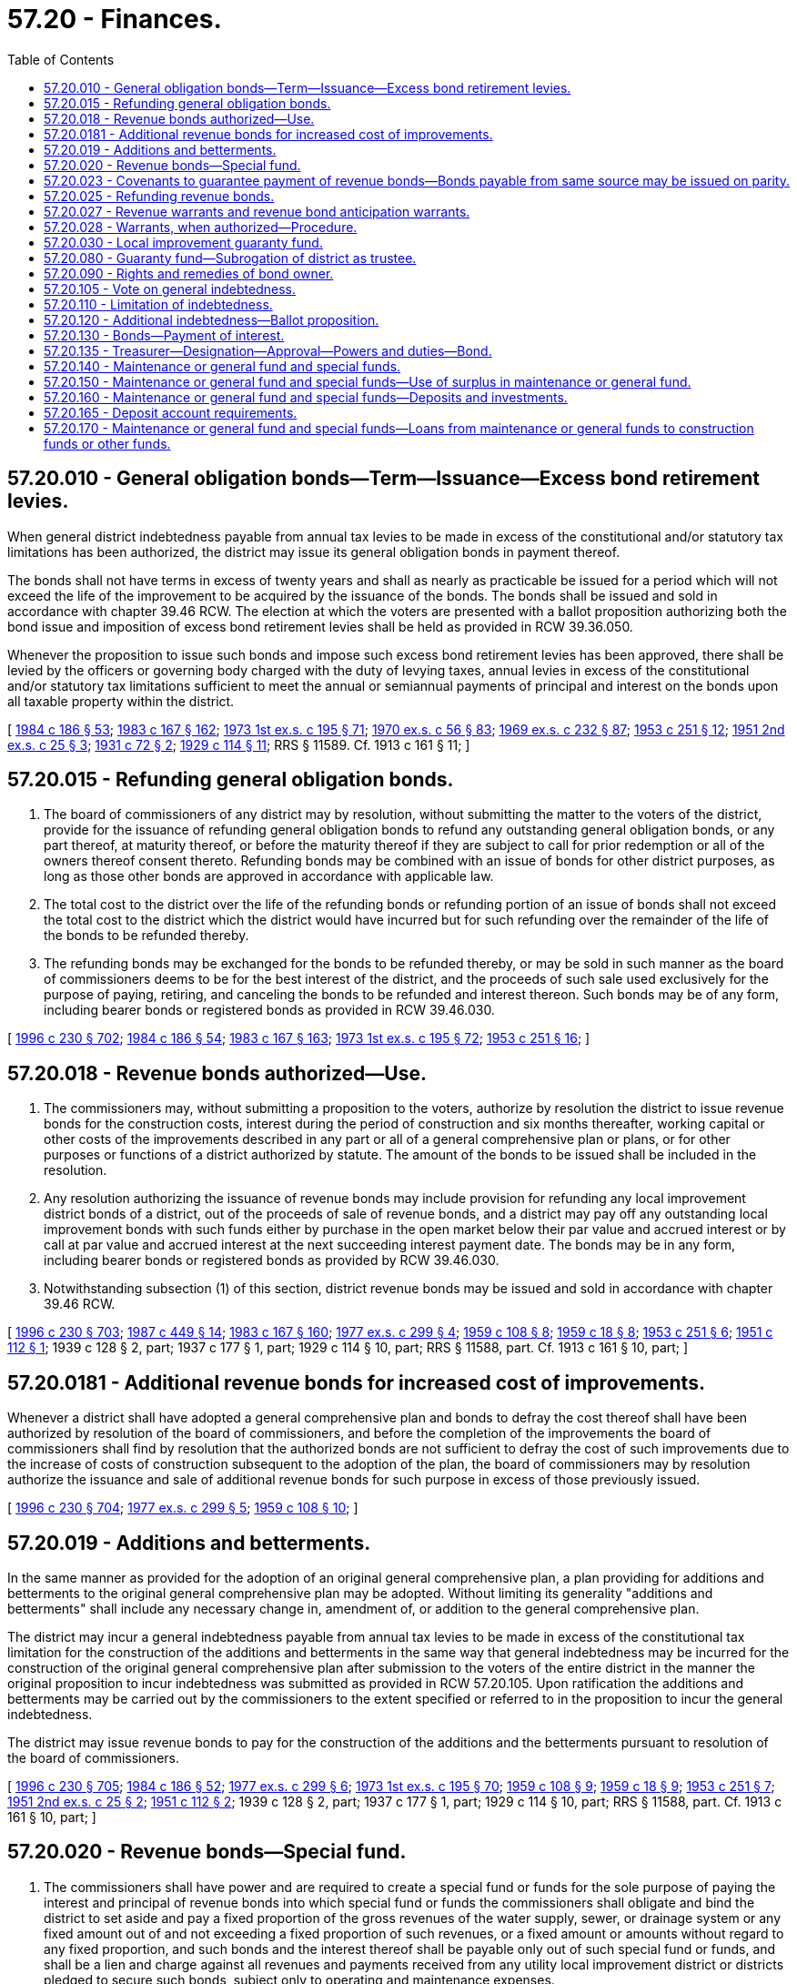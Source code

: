 = 57.20 - Finances.
:toc:

== 57.20.010 - General obligation bonds—Term—Issuance—Excess bond retirement levies.
When general district indebtedness payable from annual tax levies to be made in excess of the constitutional and/or statutory tax limitations has been authorized, the district may issue its general obligation bonds in payment thereof.

The bonds shall not have terms in excess of twenty years and shall as nearly as practicable be issued for a period which will not exceed the life of the improvement to be acquired by the issuance of the bonds. The bonds shall be issued and sold in accordance with chapter 39.46 RCW. The election at which the voters are presented with a ballot proposition authorizing both the bond issue and imposition of excess bond retirement levies shall be held as provided in RCW 39.36.050.

Whenever the proposition to issue such bonds and impose such excess bond retirement levies has been approved, there shall be levied by the officers or governing body charged with the duty of levying taxes, annual levies in excess of the constitutional and/or statutory tax limitations sufficient to meet the annual or semiannual payments of principal and interest on the bonds upon all taxable property within the district.

[ http://leg.wa.gov/CodeReviser/documents/sessionlaw/1984c186.pdf?cite=1984%20c%20186%20§%2053[1984 c 186 § 53]; http://leg.wa.gov/CodeReviser/documents/sessionlaw/1983c167.pdf?cite=1983%20c%20167%20§%20162[1983 c 167 § 162]; http://leg.wa.gov/CodeReviser/documents/sessionlaw/1973ex1c195.pdf?cite=1973%201st%20ex.s.%20c%20195%20§%2071[1973 1st ex.s. c 195 § 71]; http://leg.wa.gov/CodeReviser/documents/sessionlaw/1970ex1c56.pdf?cite=1970%20ex.s.%20c%2056%20§%2083[1970 ex.s. c 56 § 83]; http://leg.wa.gov/CodeReviser/documents/sessionlaw/1969ex1c232.pdf?cite=1969%20ex.s.%20c%20232%20§%2087[1969 ex.s. c 232 § 87]; http://leg.wa.gov/CodeReviser/documents/sessionlaw/1953c251.pdf?cite=1953%20c%20251%20§%2012[1953 c 251 § 12]; http://leg.wa.gov/CodeReviser/documents/sessionlaw/1951ex2c25.pdf?cite=1951%202nd%20ex.s.%20c%2025%20§%203[1951 2nd ex.s. c 25 § 3]; http://leg.wa.gov/CodeReviser/documents/sessionlaw/1931c72.pdf?cite=1931%20c%2072%20§%202[1931 c 72 § 2]; http://leg.wa.gov/CodeReviser/documents/sessionlaw/1929c114.pdf?cite=1929%20c%20114%20§%2011[1929 c 114 § 11]; RRS § 11589. Cf.  1913 c 161 § 11; ]

== 57.20.015 - Refunding general obligation bonds.
. The board of commissioners of any district may by resolution, without submitting the matter to the voters of the district, provide for the issuance of refunding general obligation bonds to refund any outstanding general obligation bonds, or any part thereof, at maturity thereof, or before the maturity thereof if they are subject to call for prior redemption or all of the owners thereof consent thereto. Refunding bonds may be combined with an issue of bonds for other district purposes, as long as those other bonds are approved in accordance with applicable law.

. The total cost to the district over the life of the refunding bonds or refunding portion of an issue of bonds shall not exceed the total cost to the district which the district would have incurred but for such refunding over the remainder of the life of the bonds to be refunded thereby.

. The refunding bonds may be exchanged for the bonds to be refunded thereby, or may be sold in such manner as the board of commissioners deems to be for the best interest of the district, and the proceeds of such sale used exclusively for the purpose of paying, retiring, and canceling the bonds to be refunded and interest thereon. Such bonds may be of any form, including bearer bonds or registered bonds as provided in RCW 39.46.030.

[ http://lawfilesext.leg.wa.gov/biennium/1995-96/Pdf/Bills/Session%20Laws/Senate/6091-S.SL.pdf?cite=1996%20c%20230%20§%20702[1996 c 230 § 702]; http://leg.wa.gov/CodeReviser/documents/sessionlaw/1984c186.pdf?cite=1984%20c%20186%20§%2054[1984 c 186 § 54]; http://leg.wa.gov/CodeReviser/documents/sessionlaw/1983c167.pdf?cite=1983%20c%20167%20§%20163[1983 c 167 § 163]; http://leg.wa.gov/CodeReviser/documents/sessionlaw/1973ex1c195.pdf?cite=1973%201st%20ex.s.%20c%20195%20§%2072[1973 1st ex.s. c 195 § 72]; http://leg.wa.gov/CodeReviser/documents/sessionlaw/1953c251.pdf?cite=1953%20c%20251%20§%2016[1953 c 251 § 16]; ]

== 57.20.018 - Revenue bonds authorized—Use.
. The commissioners may, without submitting a proposition to the voters, authorize by resolution the district to issue revenue bonds for the construction costs, interest during the period of construction and six months thereafter, working capital or other costs of the improvements described in any part or all of a general comprehensive plan or plans, or for other purposes or functions of a district authorized by statute. The amount of the bonds to be issued shall be included in the resolution.

. Any resolution authorizing the issuance of revenue bonds may include provision for refunding any local improvement district bonds of a district, out of the proceeds of sale of revenue bonds, and a district may pay off any outstanding local improvement bonds with such funds either by purchase in the open market below their par value and accrued interest or by call at par value and accrued interest at the next succeeding interest payment date. The bonds may be in any form, including bearer bonds or registered bonds as provided by RCW 39.46.030.

. Notwithstanding subsection (1) of this section, district revenue bonds may be issued and sold in accordance with chapter 39.46 RCW.

[ http://lawfilesext.leg.wa.gov/biennium/1995-96/Pdf/Bills/Session%20Laws/Senate/6091-S.SL.pdf?cite=1996%20c%20230%20§%20703[1996 c 230 § 703]; http://leg.wa.gov/CodeReviser/documents/sessionlaw/1987c449.pdf?cite=1987%20c%20449%20§%2014[1987 c 449 § 14]; http://leg.wa.gov/CodeReviser/documents/sessionlaw/1983c167.pdf?cite=1983%20c%20167%20§%20160[1983 c 167 § 160]; http://leg.wa.gov/CodeReviser/documents/sessionlaw/1977ex1c299.pdf?cite=1977%20ex.s.%20c%20299%20§%204[1977 ex.s. c 299 § 4]; http://leg.wa.gov/CodeReviser/documents/sessionlaw/1959c108.pdf?cite=1959%20c%20108%20§%208[1959 c 108 § 8]; http://leg.wa.gov/CodeReviser/documents/sessionlaw/1959c18.pdf?cite=1959%20c%2018%20§%208[1959 c 18 § 8]; http://leg.wa.gov/CodeReviser/documents/sessionlaw/1953c251.pdf?cite=1953%20c%20251%20§%206[1953 c 251 § 6]; http://leg.wa.gov/CodeReviser/documents/sessionlaw/1951c112.pdf?cite=1951%20c%20112%20§%201[1951 c 112 § 1]; 1939 c 128 § 2, part; 1937 c 177 § 1, part; 1929 c 114 § 10, part; RRS § 11588, part. Cf. 1913 c 161 § 10, part; ]

== 57.20.0181 - Additional revenue bonds for increased cost of improvements.
Whenever a district shall have adopted a general comprehensive plan and bonds to defray the cost thereof shall have been authorized by resolution of the board of commissioners, and before the completion of the improvements the board of commissioners shall find by resolution that the authorized bonds are not sufficient to defray the cost of such improvements due to the increase of costs of construction subsequent to the adoption of the plan, the board of commissioners may by resolution authorize the issuance and sale of additional revenue bonds for such purpose in excess of those previously issued.

[ http://lawfilesext.leg.wa.gov/biennium/1995-96/Pdf/Bills/Session%20Laws/Senate/6091-S.SL.pdf?cite=1996%20c%20230%20§%20704[1996 c 230 § 704]; http://leg.wa.gov/CodeReviser/documents/sessionlaw/1977ex1c299.pdf?cite=1977%20ex.s.%20c%20299%20§%205[1977 ex.s. c 299 § 5]; http://leg.wa.gov/CodeReviser/documents/sessionlaw/1959c108.pdf?cite=1959%20c%20108%20§%2010[1959 c 108 § 10]; ]

== 57.20.019 - Additions and betterments.
In the same manner as provided for the adoption of an original general comprehensive plan, a plan providing for additions and betterments to the original general comprehensive plan may be adopted. Without limiting its generality "additions and betterments" shall include any necessary change in, amendment of, or addition to the general comprehensive plan.

The district may incur a general indebtedness payable from annual tax levies to be made in excess of the constitutional tax limitation for the construction of the additions and betterments in the same way that general indebtedness may be incurred for the construction of the original general comprehensive plan after submission to the voters of the entire district in the manner the original proposition to incur indebtedness was submitted as provided in RCW 57.20.105. Upon ratification the additions and betterments may be carried out by the commissioners to the extent specified or referred to in the proposition to incur the general indebtedness.

The district may issue revenue bonds to pay for the construction of the additions and the betterments pursuant to resolution of the board of commissioners.

[ http://lawfilesext.leg.wa.gov/biennium/1995-96/Pdf/Bills/Session%20Laws/Senate/6091-S.SL.pdf?cite=1996%20c%20230%20§%20705[1996 c 230 § 705]; http://leg.wa.gov/CodeReviser/documents/sessionlaw/1984c186.pdf?cite=1984%20c%20186%20§%2052[1984 c 186 § 52]; http://leg.wa.gov/CodeReviser/documents/sessionlaw/1977ex1c299.pdf?cite=1977%20ex.s.%20c%20299%20§%206[1977 ex.s. c 299 § 6]; http://leg.wa.gov/CodeReviser/documents/sessionlaw/1973ex1c195.pdf?cite=1973%201st%20ex.s.%20c%20195%20§%2070[1973 1st ex.s. c 195 § 70]; http://leg.wa.gov/CodeReviser/documents/sessionlaw/1959c108.pdf?cite=1959%20c%20108%20§%209[1959 c 108 § 9]; http://leg.wa.gov/CodeReviser/documents/sessionlaw/1959c18.pdf?cite=1959%20c%2018%20§%209[1959 c 18 § 9]; http://leg.wa.gov/CodeReviser/documents/sessionlaw/1953c251.pdf?cite=1953%20c%20251%20§%207[1953 c 251 § 7]; http://leg.wa.gov/CodeReviser/documents/sessionlaw/1951ex2c25.pdf?cite=1951%202nd%20ex.s.%20c%2025%20§%202[1951 2nd ex.s. c 25 § 2]; http://leg.wa.gov/CodeReviser/documents/sessionlaw/1951c112.pdf?cite=1951%20c%20112%20§%202[1951 c 112 § 2]; 1939 c 128 § 2, part; 1937 c 177 § 1, part; 1929 c 114 § 10, part; RRS § 11588, part. Cf. 1913 c 161 § 10, part; ]

== 57.20.020 - Revenue bonds—Special fund.
. The commissioners shall have power and are required to create a special fund or funds for the sole purpose of paying the interest and principal of revenue bonds into which special fund or funds the commissioners shall obligate and bind the district to set aside and pay a fixed proportion of the gross revenues of the water supply, sewer, or drainage system or any fixed amount out of and not exceeding a fixed proportion of such revenues, or a fixed amount or amounts without regard to any fixed proportion, and such bonds and the interest thereof shall be payable only out of such special fund or funds, and shall be a lien and charge against all revenues and payments received from any utility local improvement district or districts pledged to secure such bonds, subject only to operating and maintenance expenses.

In creating any such special fund or funds the commissioners shall have due regard to the cost of operation and maintenance of the plant or system as constructed or added to and to any proportion or part of the revenue previously pledged as a fund for the payment of bonds, warrants, or other indebtedness, and shall not set aside into such special fund a greater amount or proportion of the revenue and proceeds than in their judgment will be available over and above such cost of maintenance and operation and the amount or proportion, if any, of the revenue so previously pledged. Any such bonds and interest thereon issued against any such fund as provided in this section shall be a valid claim of the owner thereof only as against the special fund and its fixed proportion or amount of the revenue pledged to such fund, and shall not constitute an indebtedness of the district within the meaning of the constitutional provisions and limitations. Each such bond shall state upon its face that it is payable from a special fund, naming the fund and the resolution creating it. Such bonds shall be sold in such manner, at such price, and at such rate or rates of interest as the commissioners shall deem for the best interests of the district, either at public or private sale, and the commissioners may provide in any contract for the construction and acquirement of the proposed improvement (and for the refunding of outstanding local improvement district obligations, if any) that payment therefor shall be made in such bonds at par value thereof.

When any such special fund shall have been heretofore or shall be hereafter created and any such bonds shall have been heretofore or shall hereafter be issued against the same a fixed proportion or a fixed amount out of and not to exceed such fixed proportion, or a fixed amount or amounts without regard to any fixed proportion, of revenue shall be set aside and paid into the special fund as provided in the resolution creating such fund or authorizing such bonds. In case any district shall fail thus to set aside and pay the fixed proportion or amount, the owner of any bond payable from such special fund may bring suit or action against the district and compel such setting aside and payment.

. Revenue bonds payable from a special fund may be issued and sold in accordance with chapter 39.46 RCW.

[ http://lawfilesext.leg.wa.gov/biennium/1995-96/Pdf/Bills/Session%20Laws/Senate/6091-S.SL.pdf?cite=1996%20c%20230%20§%20706[1996 c 230 § 706]; http://lawfilesext.leg.wa.gov/biennium/1991-92/Pdf/Bills/Session%20Laws/House/2026-S.SL.pdf?cite=1991%20c%20347%20§%2020[1991 c 347 § 20]; http://leg.wa.gov/CodeReviser/documents/sessionlaw/1983c167.pdf?cite=1983%20c%20167%20§%20164[1983 c 167 § 164]; http://leg.wa.gov/CodeReviser/documents/sessionlaw/1975ex1c25.pdf?cite=1975%201st%20ex.s.%20c%2025%20§%203[1975 1st ex.s. c 25 § 3]; http://leg.wa.gov/CodeReviser/documents/sessionlaw/1970ex1c56.pdf?cite=1970%20ex.s.%20c%2056%20§%2084[1970 ex.s. c 56 § 84]; http://leg.wa.gov/CodeReviser/documents/sessionlaw/1969ex1c232.pdf?cite=1969%20ex.s.%20c%20232%20§%2088[1969 ex.s. c 232 § 88]; http://leg.wa.gov/CodeReviser/documents/sessionlaw/1959c108.pdf?cite=1959%20c%20108%20§%2011[1959 c 108 § 11]; http://leg.wa.gov/CodeReviser/documents/sessionlaw/1939c128.pdf?cite=1939%20c%20128%20§%203[1939 c 128 § 3]; RRS § 11588-1; ]

== 57.20.023 - Covenants to guarantee payment of revenue bonds—Bonds payable from same source may be issued on parity.
The board of commissioners may make such covenants as it may deem necessary to secure and guarantee the payment of the principal of and interest on revenue bonds of the district, including but not being limited to covenants for the establishment and maintenance of adequate reserves to secure or guarantee the payment of such principal and interest; the protection and disposition of the proceeds of sale of such bonds; the use and disposition of the gross revenues of the water supply system, sewer system, or drainage system of the district and any additions or betterments thereto or extensions thereof; the use and disposition of any utility local improvement district assessments; the creation and maintenance of funds for renewals and replacements of the system; the establishment and maintenance of rates and charges adequate to pay principal and interest of such bonds and to maintain adequate coverage over debt service; the maintenance, operation and management of the system and the accounting, insuring and auditing of the business in connection therewith; the terms upon which such bonds or any of them may be redeemed at the election of the district; limitations upon the right of the district to dispose of its system or any part thereof; the appointment of trustees, depositaries and paying agents to receive, hold, disburse, invest and reinvest all or any part of the proceeds of sale of the bonds and all or any part of the income, revenue and receipts of the district, and the commissioners may make such other covenants as it may deem necessary to accomplish the most advantageous sale of such bonds. The board of commissioners may also provide that revenue bonds payable out of the same source or sources may later be issued on a parity with any revenue bonds being issued and sold.

[ http://lawfilesext.leg.wa.gov/biennium/1995-96/Pdf/Bills/Session%20Laws/Senate/6091-S.SL.pdf?cite=1996%20c%20230%20§%20707[1996 c 230 § 707]; http://leg.wa.gov/CodeReviser/documents/sessionlaw/1959c108.pdf?cite=1959%20c%20108%20§%2012[1959 c 108 § 12]; ]

== 57.20.025 - Refunding revenue bonds.
The board of commissioners of any district may by resolution provide for the issuance of refunding revenue bonds to refund outstanding general obligation bonds and/or revenue bonds, or any part thereof, and/or all outstanding local improvement district bonds, at maturity thereof, or before maturity thereof if they are subject to call for prior redemption or all of the holders thereof consent thereto. The total interest cost to the district over the life of the refunding bonds shall not exceed the total cost to the district which the district would have incurred but for such refunding over the remainder of the life of the bonds to be refunded thereby. The refunding bonds may be exchanged for the bonds to be refunded thereby, or may be sold in such manner as the board of commissioners deems to be for the best interest of the district, and the proceeds used, except as hereinafter provided, exclusively for the purpose of paying, retiring, and canceling the bonds to be refunded and interest thereon.

All unpaid utility local improvement district assessments payable into the revenue bond redemption fund established for payment of the bonds to be refunded shall thereafter when collected be paid into the revenue bond redemption fund established for payment of the refunding revenue bonds.

Whenever local improvement district bonds have been refunded as provided by RCW 57.20.018, or pursuant to this section, all local improvement district assessments remaining unpaid shall thereafter when collected be paid into the revenue bond redemption fund established for payment of the refunding revenue bonds, and the cash balance, if any, in the local improvement guaranty fund of the district and the proceeds received from any other assets owned by such fund shall be used in whole or in part as a reserve fund for the refunding revenue bonds or be transferred in whole or in part to any other funds of the district as the board of commissioners may determine. If any warrants are outstanding against the local improvement guaranty fund of the district at the time of the issuance of such refunding revenue bonds, the bonds shall be issued in an amount sufficient also to fund and pay such outstanding warrants.

The provisions of RCW 57.20.020 shall apply to the refunding revenue bonds issued under this title.

[ http://lawfilesext.leg.wa.gov/biennium/1995-96/Pdf/Bills/Session%20Laws/Senate/6091-S.SL.pdf?cite=1996%20c%20230%20§%20708[1996 c 230 § 708]; http://leg.wa.gov/CodeReviser/documents/sessionlaw/1977ex1c299.pdf?cite=1977%20ex.s.%20c%20299%20§%208[1977 ex.s. c 299 § 8]; http://leg.wa.gov/CodeReviser/documents/sessionlaw/1959c108.pdf?cite=1959%20c%20108%20§%2013[1959 c 108 § 13]; http://leg.wa.gov/CodeReviser/documents/sessionlaw/1953c251.pdf?cite=1953%20c%20251%20§%2017[1953 c 251 § 17]; ]

== 57.20.027 - Revenue warrants and revenue bond anticipation warrants.
Districts may also issue revenue warrants and revenue bond anticipation warrants for the same purposes for which such districts may issue revenue bonds. The provisions of this chapter relating to the authorization, terms, conditions, covenants, issuance and sale of revenue bonds (exclusive of provisions relating to refunding) shall be applicable to such warrants. Districts issuing revenue bond anticipation warrants may make covenants relative to the issuance of revenue bonds to provide funds for the redemption of part or all of such warrants and may contract for the sale of such bonds and warrants.

[ http://lawfilesext.leg.wa.gov/biennium/1995-96/Pdf/Bills/Session%20Laws/Senate/6091-S.SL.pdf?cite=1996%20c%20230%20§%20709[1996 c 230 § 709]; http://leg.wa.gov/CodeReviser/documents/sessionlaw/1975ex1c25.pdf?cite=1975%201st%20ex.s.%20c%2025%20§%205[1975 1st ex.s. c 25 § 5]; ]

== 57.20.028 - Warrants, when authorized—Procedure.
. The board of commissioners of a district with revenues of five million dollars or more in each of the preceding three years that were audited in accordance with RCW 43.09.260 may by resolution adopt a policy to issue its own warrants for payment of claims or other obligations of the district. The board of commissioners, after auditing all payrolls and bills, may authorize the issuing of one general certificate to the county treasurer, to be signed by the president of the board of commissioners, authorizing the county treasurer to pay all the warrants specified by date, number, name, and amount, and the accounting funds on which the warrants are drawn. The district may then issue the warrants specified in the general certificate.

. The board of commissioners of a district with revenues greater than two hundred fifty thousand dollars and less than five million dollars in each of the preceding three years that were audited in accordance with RCW 43.09.260 may upon agreement between the county treasurer and the district commission, with approval of the district commission by resolution, adopt a policy to issue its own warrants for payment of claims or other obligations of the district. The board of commissioners, after auditing all payrolls and bills, may authorize the issuing of one general certificate to the county treasurer, to be signed by the president of the board of commissioners, authorizing the county treasurer to pay all the warrants specified by date, number, name, and amount, and the accounting funds on which the warrants are drawn. The district may then issue the warrants specified in the general certificate.

[ http://lawfilesext.leg.wa.gov/biennium/2017-18/Pdf/Bills/Session%20Laws/Senate/5119.SL.pdf?cite=2017%20c%20314%20§%201[2017 c 314 § 1]; ]

== 57.20.030 - Local improvement guaranty fund.
Every district in the state is authorized to create a fund for the purpose of guaranteeing, to the extent of such fund, and in the manner hereinafter provided, the payment of all of its local improvement bonds issued to pay for any local improvement within its confines. Such fund shall be designated "Local Improvement Guaranty Fund of the ". . . . . Water-Sewer District," ". . . . . Water District," ". . . . . Sewer District," or ". . . . . District No. . . . . .," and shall be established by resolution of the board of commissioners. For the purpose of maintaining such fund, every district, after the establishment thereof, shall at all times set aside and pay into such a fund such proportion of the monthly gross revenues of the water supply, sewer, or drainage system of such district as the commissioners thereof may direct by resolution. This proportion may be varied from time to time as the commissioners deem expedient or necessary. However, under the existence of the conditions set forth in subsections (1) and (2) of this section, then the proportion must be as specified in subsections (1) and (2) of this section:

. Whenever any bonds of any local improvement district have been guaranteed under this section and RCW 57.20.080 and 57.20.090 and the guaranty fund does not have a cash balance equal to twenty percent of all bonds originally guaranteed under this section and RCW 57.20.080 and 57.20.090 (excluding issues which have been retired in full), then twenty percent of the gross monthly revenues derived from water, sewer, and drainage systems in the territory included in the local improvement district (but not necessarily from users in other parts of the district as a whole) shall be set aside and paid into the guaranty fund, except that whenever under the requirements of this subsection, the cash balance accumulates so that it is equal to twenty percent of all bonds guaranteed, or to the full amount of all bonds guaranteed, outstanding and unpaid (which amount might be less than twenty percent of the original total guaranteed), then no further money need be set aside and paid into the guaranty fund so long as the condition shall continue.

. Whenever any warrants issued against the guaranty fund, as provided in this section, remain outstanding and uncalled for lack of funds for six months from the date of issuance thereof; or whenever any coupons or bonds guaranteed under this section and RCW 57.20.080 and 57.20.090 have been matured for six months and have not been redeemed either in cash or by issuance and delivery of warrants upon the guaranty fund, then twenty percent of the gross monthly revenues (or such portion thereof as the commissioners of the district determine will be sufficient to retire the warrants or redeem the coupons or bonds in the ensuing six months) derived from all water, sewer, and drainage system users in the district shall be set aside and paid into the guaranty fund. However, whenever under the requirements of this subsection all warrants, coupons, or bonds specified in this subsection have been redeemed, no further income needs to be set aside and paid into the guaranty fund under the requirements of this subsection until and unless other warrants remain outstanding and unpaid for six months or other coupons or bonds default.

. For the purposes of complying with the requirements of setting aside and paying into the local improvement guaranty fund a proportion of the monthly gross revenues of the water supply, sewer, or drainage system of any district, as provided in subsections (1) and (2) of this section, that district shall bind and obligate itself to maintain and operate the applicable system and further bind and obligate itself to establish, maintain, and collect such rates for water, sewer, or drainage as will produce gross revenues sufficient to maintain and operate that system and to make necessary provision for the local improvement guaranty fund as specified by this section and RCW 57.20.080 and 57.20.090. The district shall alter its rates for water, sewer, and drainage service from time to time and shall vary the same in different portions of its territory to comply with those requirements.

. Whenever any coupon or bond guaranteed by this section shall mature and there shall not be sufficient funds in the appropriate local improvement district bond redemption fund to pay the same, then the applicable county treasurer shall pay same from the local improvement guaranty fund of the district; if there shall not be sufficient funds in the guaranty fund to pay same, then the same may be paid by issuance and delivery of a warrant upon the local improvement guaranty fund.

. Whenever the cash balance in the local improvement guaranty fund is insufficient for the required purposes, warrants drawing interest at a rate determined by the commissioners may be issued by the applicable county auditor, against the fund to meet any liability accrued against it and must be issued upon demand of the holders of any maturing coupons and/or bonds guaranteed by this section, or to pay for any certificates of delinquency for delinquent installments of assessments as provided in subsection (6) of this section. Guaranty fund warrants shall be a first lien in their order of issuance upon the gross revenues set aside and paid into that fund.

. Within twenty days after the date of delinquency of any annual installment of assessments levied for the purpose of paying the local improvement bonds of any district guaranteed under the provisions of this section, it shall be mandatory for the county treasurer of the county in which the real property is located to compile a statement of all installments delinquent, together with the amount of accrued interest and penalty appurtenant to each of the installments. Thereupon the applicable county treasurer shall forthwith purchase (for the district) certificates of delinquency for all such delinquent installments. Payment for all such certificates of delinquency shall be made from the local improvement guaranty fund and if there shall not be sufficient money in the fund to pay for such certificates of delinquency, the applicable county treasurer shall accept the local improvement guaranty fund warrants in payment therefor. All of those certificates of delinquency shall be issued in the name of the local improvement guaranty fund and all guaranty fund warrants issued in payment therefor shall be issued in the name of the appropriate local improvement district fund. Whenever any market is available and the commissioners of the district so direct, the applicable county treasurer shall sell any certificates of delinquency belonging to the local improvement guaranty fund. However, any such sale must not be for less than face value thereof plus accrued interest from date of issuance to date of sale.

. Certificates of delinquency, as provided in subsection (6) of this section, shall be issued by the county treasurer of the county in which the real property is located, shall bear interest at the rate of ten percent per annum, shall be in each instance for the face value of the delinquent installment, plus accrued interest to date of issuance of certificate of delinquency, plus a penalty of five percent of such face value, and shall set forth:

.. Description of property assessed;

.. Date installment of assessment became delinquent;

.. Name of owner or reputed owner, if known.

The certificates of delinquency may be redeemed by the owner of the property assessed at any time up to two years from the date of foreclosure of such certificate of delinquency. If any such certificate of delinquency is not redeemed on the second occurring first day of January subsequent to its issuance, the county treasurer who issued the certificate of delinquency shall then proceed to foreclose such certificate of delinquency in the manner specified for the foreclosure of the lien of local improvement assessments, pursuant to chapter 35.50 RCW and if no redemption be made within the succeeding two years shall execute and deliver a deed conveying fee simple title to the property described in the foreclosed certificate of delinquency.

[ http://lawfilesext.leg.wa.gov/biennium/1995-96/Pdf/Bills/Session%20Laws/Senate/6091-S.SL.pdf?cite=1996%20c%20230%20§%20710[1996 c 230 § 710]; http://leg.wa.gov/CodeReviser/documents/sessionlaw/1982ex1c17.pdf?cite=1982%201st%20ex.s.%20c%2017%20§%2020[1982 1st ex.s. c 17 § 20]; http://leg.wa.gov/CodeReviser/documents/sessionlaw/1981c156.pdf?cite=1981%20c%20156%20§%2020[1981 c 156 § 20]; http://leg.wa.gov/CodeReviser/documents/sessionlaw/1937c102.pdf?cite=1937%20c%20102%20§%201[1937 c 102 § 1]; http://leg.wa.gov/CodeReviser/documents/sessionlaw/1935c82.pdf?cite=1935%20c%2082%20§%201[1935 c 82 § 1]; RRS § 11589-1; ]

== 57.20.080 - Guaranty fund—Subrogation of district as trustee.
Whenever there shall be paid out of a guaranty fund any sum on account of principal or interest upon a local improvement bond, or on account of purchase of certificates of delinquency, the district, as trustee for the fund, shall be subrogated to all rights of the owner of the bonds, or any interest, or delinquent assessment installments, so paid; and the proceeds thereof, or of the assessment or assessments underlying the same, shall become a part of the guaranty fund. There shall also be paid into such guaranty fund the interest received from the bank deposits of the fund, as well as any surplus remaining in the local improvement funds guaranteed by the guaranty fund, after the payment of all outstanding bonds payable primarily out of such local improvement funds. As among the several issues of bonds guaranteed by the fund, no preference shall exist, but defaulted bonds and any defaulted interest payments shall be purchased out of the fund in the order of their presentation.

The commissioners of every district that establishes a guaranty fund shall prescribe, by resolution, appropriate rules and regulations for the guaranty fund, not inconsistent herewith. So much of the money of a guaranty fund as is necessary and is not required for other purposes under this section and RCW 57.20.030 and 57.20.090 may, at the discretion of the commissioners of the district, be used to purchase property at county tax foreclosure sales or from the county after foreclosure in cases where such property is subject to unpaid local improvement assessments securing bonds guaranteed by the guaranty fund and such purchase is deemed necessary for the purpose of protecting the guaranty fund. In such cases the guaranty fund shall be subrogated to all rights of the district. After so acquiring title to real property, the district may lease or resell and convey the same in the same manner that county property is authorized to be leased or resold and for such prices and on such terms as may be determined by resolution of the board of commissioners. Any provision of law to the contrary notwithstanding, all proceeds resulting from such resales shall belong to and be paid into the guaranty fund.

[ http://lawfilesext.leg.wa.gov/biennium/1995-96/Pdf/Bills/Session%20Laws/Senate/6091-S.SL.pdf?cite=1996%20c%20230%20§%20711[1996 c 230 § 711]; http://leg.wa.gov/CodeReviser/documents/sessionlaw/1983c167.pdf?cite=1983%20c%20167%20§%20165[1983 c 167 § 165]; http://leg.wa.gov/CodeReviser/documents/sessionlaw/1937c102.pdf?cite=1937%20c%20102%20§%202[1937 c 102 § 2]; http://leg.wa.gov/CodeReviser/documents/sessionlaw/1935c82.pdf?cite=1935%20c%2082%20§%202[1935 c 82 § 2]; RRS § 11589-2; ]

== 57.20.090 - Rights and remedies of bond owner.
The owner of any local improvement bonds guaranteed under the provisions of this section and RCW 57.20.030 and 57.20.080 shall not have any claim therefor against the district by which the same is issued, except for payment from the special assessments made for the improvement for which the local improvement bonds were issued, and except as against the local improvement guaranty fund of the district; and the district shall not be liable to any owner of such local improvement bond for any loss to the guaranty fund occurring in the lawful operation thereof by the district. The remedy of the owner of a local improvement bond, in case of nonpayment, shall be confined to the enforcement of the assessment and to the guaranty fund. A copy of the foregoing part of this section shall be plainly written, printed or engraved on each local improvement bond guaranteed by this section and RCW 57.20.030 and 57.20.080. The establishment of a local improvement guaranty fund by any district shall not be deemed at variance from any comprehensive plan heretofore adopted by that district.

If any local improvement guaranty fund hereunder authorized at any time has a balance therein in cash, and the obligations guaranteed thereby have all been paid off, then such balance shall be transferred to the maintenance fund of the district.

[ http://lawfilesext.leg.wa.gov/biennium/1995-96/Pdf/Bills/Session%20Laws/Senate/6091-S.SL.pdf?cite=1996%20c%20230%20§%20712[1996 c 230 § 712]; http://leg.wa.gov/CodeReviser/documents/sessionlaw/1983c167.pdf?cite=1983%20c%20167%20§%20166[1983 c 167 § 166]; http://leg.wa.gov/CodeReviser/documents/sessionlaw/1937c102.pdf?cite=1937%20c%20102%20§%203[1937 c 102 § 3]; http://leg.wa.gov/CodeReviser/documents/sessionlaw/1935c82.pdf?cite=1935%20c%2082%20§%203[1935 c 82 § 3]; RRS § 11589-3; ]

== 57.20.105 - Vote on general indebtedness.
The commissioners may submit to the voters of the district at any general or special election, a proposition that the district incur a general indebtedness payable from annual tax levies to be made in excess of the constitutional tax limitation for the construction of any part or all of the improvements described in its general comprehensive plan or plans. Elections shall be held as provided in RCW 39.36.050. The proposition authorizing both the bond issue and imposition of excess bond retirement levies must be adopted by three-fifths of the voters voting thereon, at which election the total number of persons voting on the proposition shall constitute not less than forty percent of the total number of votes cast in the district at the last preceding general election. The bonds shall not be issued to run for a period longer than thirty years from the date of the issue. The bonds shall be issued and sold in accordance with chapter 39.46 RCW. 

Whenever the proposition to issue general obligation bonds and impose such excess bond retirement levies has been approved, there shall be levied by the officers or governing body charged with the duty of levying taxes, annual levies in excess of the constitutional tax limitation sufficient to meet the annual or semiannual payments of principal and interest on the bonds upon all taxable property within the district.

[ http://lawfilesext.leg.wa.gov/biennium/1995-96/Pdf/Bills/Session%20Laws/Senate/6091-S.SL.pdf?cite=1996%20c%20230%20§%20701[1996 c 230 § 701]; http://leg.wa.gov/CodeReviser/documents/sessionlaw/1984c186.pdf?cite=1984%20c%20186%20§%2051[1984 c 186 § 51]; http://leg.wa.gov/CodeReviser/documents/sessionlaw/1974ex1c31.pdf?cite=1974%20ex.s.%20c%2031%20§%201[1974 ex.s. c 31 § 1]; http://leg.wa.gov/CodeReviser/documents/sessionlaw/1973ex1c195.pdf?cite=1973%201st%20ex.s.%20c%20195%20§%2069[1973 1st ex.s. c 195 § 69]; http://leg.wa.gov/CodeReviser/documents/sessionlaw/1959c108.pdf?cite=1959%20c%20108%20§%207[1959 c 108 § 7]; http://leg.wa.gov/CodeReviser/documents/sessionlaw/1959c18.pdf?cite=1959%20c%2018%20§%207[1959 c 18 § 7]; prior:  1953 c 251 § 5; http://leg.wa.gov/CodeReviser/documents/sessionlaw/1951ex2c25.pdf?cite=1951%202nd%20ex.s.%20c%2025%20§%201[1951 2nd ex.s. c 25 § 1]; 1939 c 128 § 2, part; 1937 c 177 § 1, part; 1929 c 114 § 10, part; RRS § 11588, part. Cf. 1913 c 161 § 10, part; ]

== 57.20.110 - Limitation of indebtedness.
A district is authorized and empowered by and through its board of commissioners to contract indebtedness for its purposes, and the maintenance thereof not exceeding one-half of one percent of the value of the taxable property in the district, as the term "value of the taxable property" is defined in RCW 39.36.015.

[ http://lawfilesext.leg.wa.gov/biennium/1995-96/Pdf/Bills/Session%20Laws/Senate/6091-S.SL.pdf?cite=1996%20c%20230%20§%20713[1996 c 230 § 713]; http://leg.wa.gov/CodeReviser/documents/sessionlaw/1970ex1c42.pdf?cite=1970%20ex.s.%20c%2042%20§%2035[1970 ex.s. c 42 § 35]; http://leg.wa.gov/CodeReviser/documents/sessionlaw/1929c114.pdf?cite=1929%20c%20114%20§%2019[1929 c 114 § 19]; RRS § 11596. Cf.  1913 c 161 § 18; ]

== 57.20.120 - Additional indebtedness—Ballot proposition.
A district may contract indebtedness in excess of the amount named in RCW 57.20.110, but not exceeding in amount, together with existing indebtedness, two and one-half percent of the value of the taxable property in that district, as the term "value of the taxable property" is defined in RCW 39.36.015, and impose excess property tax levies to retire the indebtedness whenever a ballot proposition authorizing the indebtedness and excess levies is approved as provided under Article VII, section 2, and Article VIII, section 6, of the state Constitution, at an election to be held in the district in the manner provided by this title and RCW 39.36.050.

[ http://lawfilesext.leg.wa.gov/biennium/1999-00/Pdf/Bills/Session%20Laws/House/1264.SL.pdf?cite=1999%20c%20153%20§%2017[1999 c 153 § 17]; http://lawfilesext.leg.wa.gov/biennium/1995-96/Pdf/Bills/Session%20Laws/Senate/6091-S.SL.pdf?cite=1996%20c%20230%20§%20714[1996 c 230 § 714]; http://leg.wa.gov/CodeReviser/documents/sessionlaw/1984c186.pdf?cite=1984%20c%20186%20§%2055[1984 c 186 § 55]; http://leg.wa.gov/CodeReviser/documents/sessionlaw/1970ex1c42.pdf?cite=1970%20ex.s.%20c%2042%20§%2036[1970 ex.s. c 42 § 36]; http://leg.wa.gov/CodeReviser/documents/sessionlaw/1929c114.pdf?cite=1929%20c%20114%20§%2020[1929 c 114 § 20]; RRS § 11597. Cf.  1913 c 161 § 19; ]

== 57.20.130 - Bonds—Payment of interest.
Any coupons for the payment of interest on bonds of any district shall be considered for all purposes as warrants drawn upon the general fund of the district issuing such bonds, and when presented to the treasurer of the county having custody of the funds of such district at maturity, or thereafter, and when so presented, if there are not funds in the treasury to pay the coupons, it shall be the duty of the county treasurer to endorse the coupons as presented for payment, in the same manner as county warrants are indorsed, and thereafter the coupons shall bear interest at the same rate as the bonds to which they were attached. When there are no funds in the treasury to make interest payments on bonds not having coupons, the overdue interest payment shall continue bearing interest at the bond rate until it is paid, unless otherwise provided in the proceedings authorizing the sale of the bonds.

[ http://lawfilesext.leg.wa.gov/biennium/1995-96/Pdf/Bills/Session%20Laws/Senate/6091-S.SL.pdf?cite=1996%20c%20230%20§%20715[1996 c 230 § 715]; http://leg.wa.gov/CodeReviser/documents/sessionlaw/1983c167.pdf?cite=1983%20c%20167%20§%20167[1983 c 167 § 167]; http://leg.wa.gov/CodeReviser/documents/sessionlaw/1929c114.pdf?cite=1929%20c%20114%20§%2022[1929 c 114 § 22]; RRS § 11599. Cf.  1913 c 161 § 21; ]

== 57.20.135 - Treasurer—Designation—Approval—Powers and duties—Bond.
Upon obtaining the approval of the county treasurer, the board of commissioners of a district with more than twenty-five hundred water customers or sewer customers may designate by resolution some other person having experience in financial or fiscal matters as the treasurer of the district. Such a treasurer shall possess all of the powers, responsibilities, and duties of, and shall be subject to the same restrictions as provided by law for, the county treasurer with regard to a district, and the county auditor with regard to district financial matters. Such treasurer shall be bonded for not less than twenty-five thousand dollars. Approval by the county treasurer authorizing such a district to designate its treasurer shall not be arbitrarily or capriciously withheld.

[ http://lawfilesext.leg.wa.gov/biennium/1995-96/Pdf/Bills/Session%20Laws/Senate/6091-S.SL.pdf?cite=1996%20c%20230%20§%20716[1996 c 230 § 716]; http://leg.wa.gov/CodeReviser/documents/sessionlaw/1988c162.pdf?cite=1988%20c%20162%20§%2011[1988 c 162 § 11]; http://leg.wa.gov/CodeReviser/documents/sessionlaw/1983c57.pdf?cite=1983%20c%2057%20§%204[1983 c 57 § 4]; ]

== 57.20.140 - Maintenance or general fund and special funds.
The treasurer shall create and maintain a separate fund designated as the maintenance fund or general fund of the district into which shall be paid all money received by the treasurer from the collection of taxes other than taxes levied for the payment of general obligation bonds of the district and all revenues of the district other than assessments levied in local improvement districts or utility local improvement districts, and no money shall be disbursed therefrom except upon warrants of the county auditor issued by authority of the commissioners or upon a resolution of the commissioners ordering a transfer to any other fund of the district. The treasurer also shall maintain such other special funds as may be prescribed by the district, into which shall be placed such money as the board of commissioners may by its resolution direct, and from which disbursements shall be made upon proper warrants of the county auditor issued against the same by authority of the board of commissioners.

[ http://lawfilesext.leg.wa.gov/biennium/1999-00/Pdf/Bills/Session%20Laws/House/1264.SL.pdf?cite=1999%20c%20153%20§%2018[1999 c 153 § 18]; http://lawfilesext.leg.wa.gov/biennium/1995-96/Pdf/Bills/Session%20Laws/Senate/6091-S.SL.pdf?cite=1996%20c%20230%20§%20717[1996 c 230 § 717]; http://leg.wa.gov/CodeReviser/documents/sessionlaw/1983c57.pdf?cite=1983%20c%2057%20§%203[1983 c 57 § 3]; http://leg.wa.gov/CodeReviser/documents/sessionlaw/1959c108.pdf?cite=1959%20c%20108%20§%2014[1959 c 108 § 14]; http://leg.wa.gov/CodeReviser/documents/sessionlaw/1929c114.pdf?cite=1929%20c%20114%20§%2023[1929 c 114 § 23]; RRS § 11600. Cf.  1913 c 161 § 22; ]

== 57.20.150 - Maintenance or general fund and special funds—Use of surplus in maintenance or general fund.
Whenever a district has accumulated money in the maintenance fund or general fund of the district in excess of the requirements of that fund, the board of commissioners may in its discretion use any of that surplus money for any of the following purposes: (1) Redemption or servicing of outstanding obligations of the district; (2) maintenance expenses of the district; (3) construction or acquisition of any facilities necessary to carry out the purposes of the district; or (4) any other proper district purpose.

[ http://lawfilesext.leg.wa.gov/biennium/1995-96/Pdf/Bills/Session%20Laws/Senate/6091-S.SL.pdf?cite=1996%20c%20230%20§%20718[1996 c 230 § 718]; http://leg.wa.gov/CodeReviser/documents/sessionlaw/1959c108.pdf?cite=1959%20c%20108%20§%2015[1959 c 108 § 15]; ]

== 57.20.160 - Maintenance or general fund and special funds—Deposits and investments.
Whenever there shall have accumulated in any general or special fund of a district money, the disbursement of which is not yet due, the board of commissioners may, by resolution, authorize the treasurer to deposit or invest such money in qualified public depositaries, or to invest such money in any investment permitted at any time by RCW 36.29.020. However, the county treasurer may refuse to invest any district money the disbursement of which will be required during the period of investment to meet outstanding obligations of the district.

[ http://lawfilesext.leg.wa.gov/biennium/1995-96/Pdf/Bills/Session%20Laws/Senate/6091-S.SL.pdf?cite=1996%20c%20230%20§%20719[1996 c 230 § 719]; http://leg.wa.gov/CodeReviser/documents/sessionlaw/1986c294.pdf?cite=1986%20c%20294%20§%2013[1986 c 294 § 13]; http://leg.wa.gov/CodeReviser/documents/sessionlaw/1983c66.pdf?cite=1983%20c%2066%20§%2022[1983 c 66 § 22]; http://leg.wa.gov/CodeReviser/documents/sessionlaw/1981c24.pdf?cite=1981%20c%2024%20§%204[1981 c 24 § 4]; http://leg.wa.gov/CodeReviser/documents/sessionlaw/1973ex1c140.pdf?cite=1973%201st%20ex.s.%20c%20140%20§%203[1973 1st ex.s. c 140 § 3]; http://leg.wa.gov/CodeReviser/documents/sessionlaw/1959c108.pdf?cite=1959%20c%20108%20§%2016[1959 c 108 § 16]; ]

== 57.20.165 - Deposit account requirements.
District money shall be deposited by the district in any account, which may be interest-bearing, subject to such requirements and conditions as may be prescribed by the state auditor. The account shall be in the name of the district except upon request by the treasurer, the accounts shall be in the name of the ". . .(name of county). . . county treasurer." The treasurer may instruct the financial institutions holding the deposits to transfer them to the treasurer at such times as the treasurer may deem appropriate, consistent with regulations governing and policies of the financial institution.

[ http://lawfilesext.leg.wa.gov/biennium/1995-96/Pdf/Bills/Session%20Laws/Senate/6091-S.SL.pdf?cite=1996%20c%20230%20§%20720[1996 c 230 § 720]; http://leg.wa.gov/CodeReviser/documents/sessionlaw/1981c24.pdf?cite=1981%20c%2024%20§%202[1981 c 24 § 2]; ]

== 57.20.170 - Maintenance or general fund and special funds—Loans from maintenance or general funds to construction funds or other funds.
The board of commissioners of any district may, by resolution, authorize and direct a loan or loans from maintenance funds or general funds of the district to construction funds or other funds of the district, so long as that loan or loans do not, in the opinion of the board of commissioners, impair the ability of the district to operate and maintain its water supply, sewer, drainage, or street lighting systems.

[ http://lawfilesext.leg.wa.gov/biennium/1995-96/Pdf/Bills/Session%20Laws/Senate/6091-S.SL.pdf?cite=1996%20c%20230%20§%20721[1996 c 230 § 721]; http://leg.wa.gov/CodeReviser/documents/sessionlaw/1959c108.pdf?cite=1959%20c%20108%20§%2017[1959 c 108 § 17]; ]

